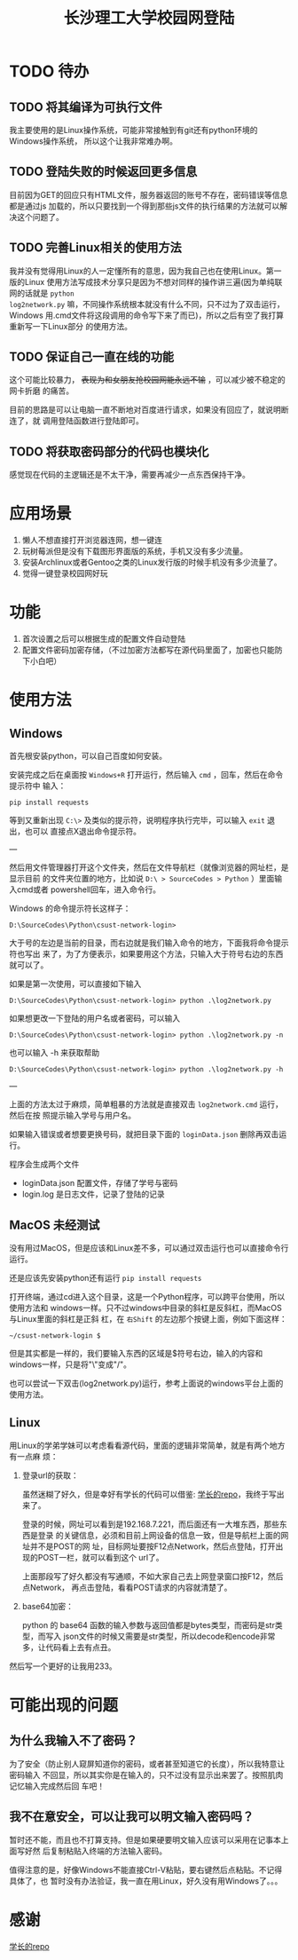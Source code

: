 #+TITLE: 长沙理工大学校园网登陆

* TODO 待办
** TODO 将其编译为可执行文件
我主要使用的是Linux操作系统，可能非常接触到有git还有python环境的Windows操作系统，
所以这个让我非常难办啊。

** TODO 登陆失败的时候返回更多信息
目前因为GET的回应只有HTML文件，服务器返回的账号不存在，密码错误等信息都是通过js
加载的，所以只要找到一个得到那些js文件的执行结果的方法就可以解决这个问题了。

** TODO 完善Linux相关的使用方法
我并没有觉得用Linux的人一定懂所有的意思，因为我自己也在使用Linux。第一版的Linux
使用方法写成技术分享只是因为不想对同样的操作讲三遍(因为单纯联网的话就是 =python
log2network.py= 嘛，不同操作系统根本就没有什么不同，只不过为了双击运行，Windows
用.cmd文件将这段调用的命令写下来了而已)，所以之后有空了我打算重新写一下Linux部分
的使用方法。

** TODO 保证自己一直在线的功能
这个可能比较暴力， +表现为和女朋友抢校园网能永远不输+ ，可以减少被不稳定的网卡折磨
的痛苦。

目前的思路是可以让电脑一直不断地对百度进行请求，如果没有回应了，就说明断连了，就
调用登陆函数进行登陆即可。

** TODO 将获取密码部分的代码也模块化
感觉现在代码的主逻辑还是不太干净，需要再减少一点东西保持干净。

* 应用场景
1. 懒人不想直接打开浏览器连网，想一键连
2. 玩树莓派但是没有下载图形界面版的系统，手机又没有多少流量。
3. 安装Archlinux或者Gentoo之类的Linux发行版的时候手机没有多少流量了。
4. 觉得一键登录校园网好玩
* 功能
1. 首次设置之后可以根据生成的配置文件自动登陆
2. 配置文件密码加密存储，（不过加密方法都写在源代码里面了，加密也只能防下小白吧）

* 使用方法
** Windows
首先根安装python，可以自己百度如何安装。

安装完成之后在桌面按 =Windows+R= 打开运行，然后输入 =cmd= ，回车，然后在命令提示符中
输入：

=pip install requests=

等到又重新出现 =C:\>= 及类似的提示符，说明程序执行完毕，可以输入 =exit= 退出，也可以
直接点X退出命令提示符。

---

然后用文件管理器打开这个文件夹，然后在文件导航栏（就像浏览器的网址栏，是显示目前
的文件夹位置的地方，比如说 ~D:\ > SourceCodes > Python~ ）里面输入cmd或者
powershell回车，进入命令行。

Windows 的命令提示符长这样子：

#+begin_example
D:\SourceCodes\Python\csust-network-login>
#+end_example
大于号的左边是当前的目录，而右边就是我们输入命令的地方，下面我将命令提示符也写出
来了，为了方便表示，如果要用这个方法，只输入大于符号右边的东西就可以了。

如果是第一次使用，可以直接如下输入

#+begin_example
D:\SourceCodes\Python\csust-network-login> python .\log2network.py
#+end_example

如果想更改一下登陆的用户名或者密码，可以输入

#+begin_example
D:\SourceCodes\Python\csust-network-login> python .\log2network.py -n
#+end_example

也可以输入 -h 来获取帮助

#+begin_example
D:\SourceCodes\Python\csust-network-login> python .\log2network.py -h
#+end_example

---

上面的方法太过于麻烦，简单粗暴的方法就是直接双击 =log2network.cmd= 运行，然后在按
照提示输入学号与用户名。

如果输入错误或者想要更换号码，就把目录下面的 =loginData.json= 删除再双击运行。

程序会生成两个文件
- loginData.json 配置文件，存储了学号与密码
- login.log 是日志文件，记录了登陆的记录

** MacOS                                                            :未经测试:
没有用过MacOS，但是应该和Linux差不多，可以通过双击运行也可以直接命令行运行。

还是应该先安装python还有运行 =pip install requests=

打开终端，通过cd进入这个目录，这是一个Python程序，可以跨平台使用，所以使用方法和
windows一样。只不过windows中目录的斜杠是反斜杠，而MacOS与Linux里面的斜杠是正斜
杠，在 ~右Shift~ 的左边那个按键上面，例如下面这样：

#+begin_example
~/csust-network-login $
#+end_example

但是其实都是一样的，我们要输入东西的区域是$符号右边，输入的内容和windows一样，只是将"\"变成"/"。

也可以尝试一下双击(log2network.py)运行，参考上面说的windows平台上面的使用方法。
** Linux
用Linux的学弟学妹可以考虑看看源代码，里面的逻辑非常简单，就是有两个地方有一点麻
烦：
1. 登录url的获取：

   虽然迷糊了好久，但是幸好有学长的代码可以借鉴: [[https://github.com/linfangzhi/CSUST_network_auto_login][学长的repo]]，我终于写出来了。

   登录的时候，网址可以看到是192.168.7.221，而后面还有一大堆东西，那些东西是登录
   的关键信息，必须和目前上网设备的信息一致，但是导航栏上面的网址并不是POST的网
   址，目标网址要按F12点Network，然后点登陆，打开出现的POST一栏，就可以看到这个
   url了。

   上面那段写了好久都没有写通顺，不如大家自己去上网登录窗口按F12，然后点Network，
   再点击登陆，看看POST请求的内容就清楚了。
2. base64加密：

   python 的 base64 函数的输入参数与返回值都是bytes类型，而密码是str类型，而写入
   json文件的时候又需要是str类型，所以decode和encode非常多，让代码看上去有点丑。
   
然后写一个更好的让我用233。
* 可能出现的问题
** 为什么我输入不了密码？
为了安全（防止别人窥屏知道你的密码，或者甚至知道它的长度），所以我特意让密码输入
不回显，所以其实你是在输入的，只不过没有显示出来罢了。按照肌肉记忆输入完成然后回
车吧！
** 我不在意安全，可以让我可以明文输入密码吗？
暂时还不能，而且也不打算支持。但是如果硬要明文输入应该可以采用在记事本上面写好然
后复制粘贴入终端的方法输入密码。

值得注意的是，好像Windows不能直接Ctrl-V粘贴，要右键然后点粘贴。不记得具体了，也
暂时没有办法验证，我一直在用Linux，好久没有用Windows了。。。

* 感谢
[[https://github.com/linfangzhi/CSUST_network_auto_login][学长的repo]]

